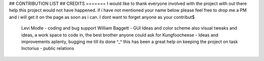 ## CONTRIBUTION LIST ##
CREDITS
=======
I would like to thank everyone involved with the project with out there help this project would not have happened.
if i have not mentioned your name below please feel free to drop me a PM and i will get it on the page as soon as i can. I dont want to forget anyone as your contribut$

        Levi Modle - coding and bug support
        William Baggett - GUI Ideas and color scheme also visual tweaks and ideas, a work space to code in, the best brother anyone could ask for
        Kungfoocheese - Ideas and improvements aplenty, bugging me till its done ^_^ this has been a great help on keeping the project on task
        Inctorius - public relations
